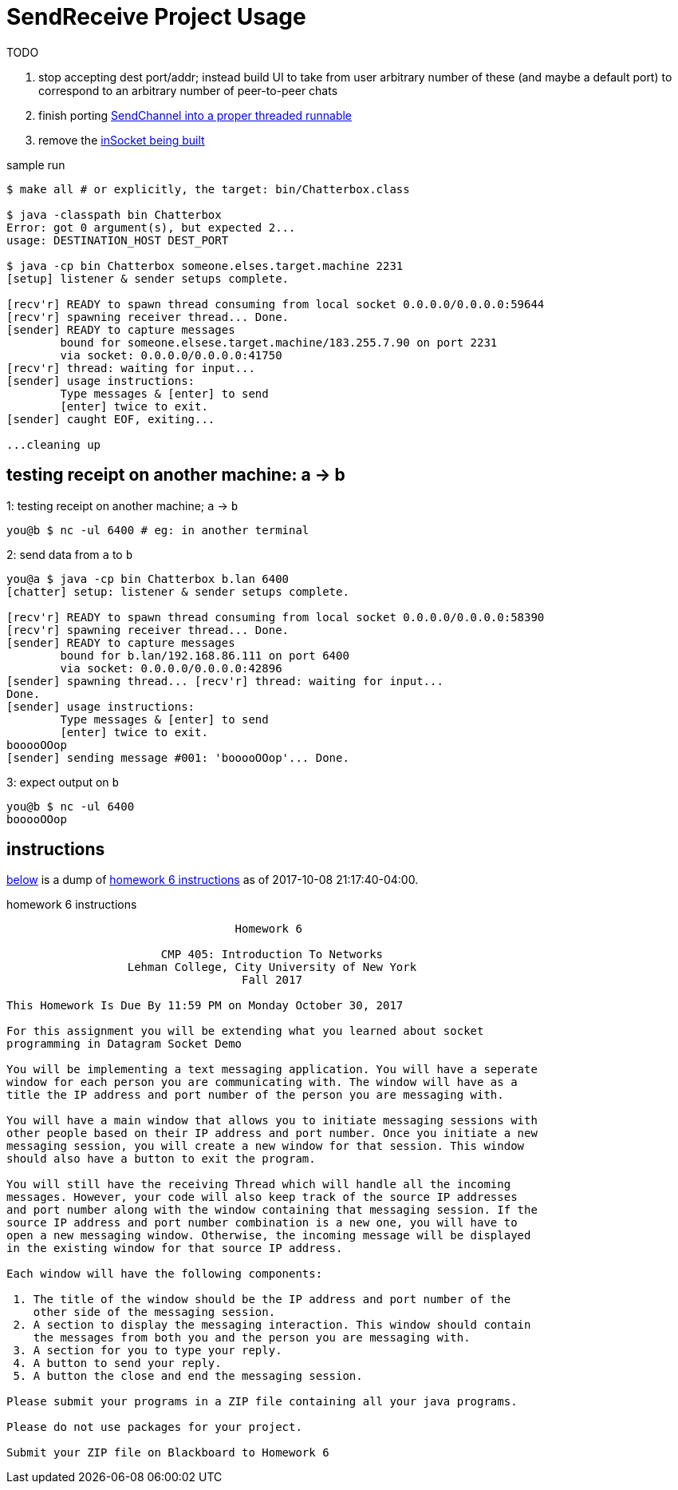 = SendReceive Project Usage
:hw6url: http://comet.lehman.cuny.edu/sfakhouri/teaching/cmp/cmp405/f17/hw/hw6.html
:todoRefactorChannel: https://github.com/jzacsh/netwtcpip-cmp405/blob/82a7253aa566/hw06/src/Chatterbox.java#L69-L73
:todoRefactorSinglePort: https://github.com/jzacsh/netwtcpip-cmp405/blob/82a7253aa566/hw06/src/Chatterbox.java#L16

.TODO
. stop accepting dest port/addr; instead build UI to take from user arbitrary
number of these (and maybe a default port) to correspond to an arbitrary number
of peer-to-peer chats
. [line-through]#finish porting {todoRefactorChannel}[SendChannel into a proper threaded runnable]#
. remove the {todoRefactorSinglePort}[inSocket being built]

.sample run
----
$ make all # or explicitly, the target: bin/Chatterbox.class

$ java -classpath bin Chatterbox
Error: got 0 argument(s), but expected 2...
usage: DESTINATION_HOST DEST_PORT

$ java -cp bin Chatterbox someone.elses.target.machine 2231
[setup] listener & sender setups complete.

[recv'r] READY to spawn thread consuming from local socket 0.0.0.0/0.0.0.0:59644
[recv'r] spawning receiver thread... Done.
[sender] READY to capture messages
        bound for someone.elsese.target.machine/183.255.7.90 on port 2231
        via socket: 0.0.0.0/0.0.0.0:41750
[recv'r] thread: waiting for input...
[sender] usage instructions:
        Type messages & [enter] to send
        [enter] twice to exit.
[sender] caught EOF, exiting...

...cleaning up
----

== testing receipt on another machine: a -> b

.1: testing receipt on another machine; `a` -> `b`
----
you@b $ nc -ul 6400 # eg: in another terminal
----

.2: send data from `a` to `b`
----
you@a $ java -cp bin Chatterbox b.lan 6400
[chatter] setup: listener & sender setups complete.

[recv'r] READY to spawn thread consuming from local socket 0.0.0.0/0.0.0.0:58390
[recv'r] spawning receiver thread... Done.
[sender] READY to capture messages
        bound for b.lan/192.168.86.111 on port 6400
        via socket: 0.0.0.0/0.0.0.0:42896
[sender] spawning thread... [recv'r] thread: waiting for input...
Done.
[sender] usage instructions:
        Type messages & [enter] to send
        [enter] twice to exit.
booooOOop
[sender] sending message #001: 'booooOOop'... Done.
----

.3: expect output on `b`
----
you@b $ nc -ul 6400
booooOOop
----

== instructions

<<hw6instruct, below>> is a dump of {hw6url}[homework 6 instructions] as of
2017-10-08 21:17:40-04:00.

[[hw6instruct]]
.homework 6 instructions
----
                                  Homework 6

                       CMP 405: Introduction To Networks
                  Lehman College, City University of New York
                                   Fall 2017

This Homework Is Due By 11:59 PM on Monday October 30, 2017

For this assignment you will be extending what you learned about socket
programming in Datagram Socket Demo

You will be implementing a text messaging application. You will have a seperate
window for each person you are communicating with. The window will have as a
title the IP address and port number of the person you are messaging with.

You will have a main window that allows you to initiate messaging sessions with
other people based on their IP address and port number. Once you initiate a new
messaging session, you will create a new window for that session. This window
should also have a button to exit the program.

You will still have the receiving Thread which will handle all the incoming
messages. However, your code will also keep track of the source IP addresses
and port number along with the window containing that messaging session. If the
source IP address and port number combination is a new one, you will have to
open a new messaging window. Otherwise, the incoming message will be displayed
in the existing window for that source IP address.

Each window will have the following components:

 1. The title of the window should be the IP address and port number of the
    other side of the messaging session.
 2. A section to display the messaging interaction. This window should contain
    the messages from both you and the person you are messaging with.
 3. A section for you to type your reply.
 4. A button to send your reply.
 5. A button the close and end the messaging session.

Please submit your programs in a ZIP file containing all your java programs.

Please do not use packages for your project.

Submit your ZIP file on Blackboard to Homework 6
----
